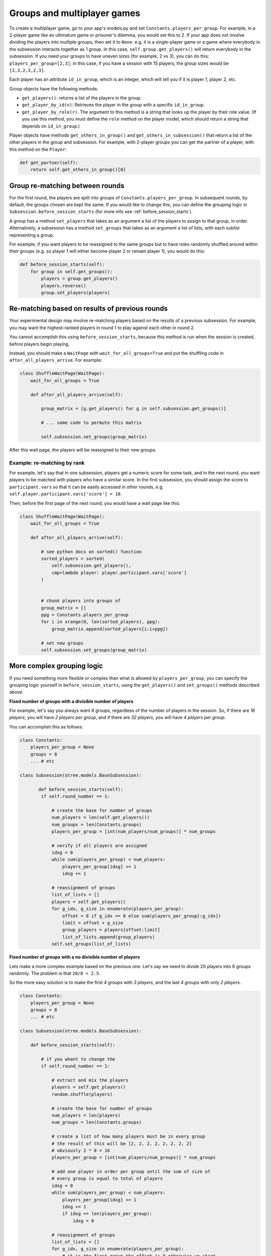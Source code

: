 .. _groups:

Groups and multiplayer games
============================

To create a multiplayer game, go to your app's models.py and set
``Constants.players_per_group``. For example, in a 2-player game like an
ultimatum game or prisoner's dilemma, you would set this to 2. If your
app does not involve dividing the players into multiple groups, then set
it to ``None``. e.g. it is a single-player game or a game where
everybody in the subsession interacts together as 1 group. In this case,
``self.group.get_players()`` will return everybody in the subsession. If
you need your groups to have uneven sizes (for example, 2 vs 3), you can
do this: ``players_per_group=[2,3]``; in this case, if you have a
session with 15 players, the group sizes would be ``[2,3,2,3,2,3]``.

Each player has an attribute ``id_in_group``, which is an integer,
which will tell you if it is player 1, player 2, etc.

Group objects have the following methods:

-  ``get_players()``: returns a list of the players in the group.
-  ``get_player_by_id(n)``: Retrieves the player in the group with a
   specific ``id_in_group``.
-  ``get_player_by_role(r)``. The argument to this method is a string
   that looks up the player by their role value. (If you use this
   method, you must define the ``role`` method on the player model,
   which should return a string that depends on ``id_in_group``.)

Player objects have methods ``get_others_in_group()`` and
``get_others_in_subsession()`` that return a list of the other players
in the group and subsession. For example, with 2-player groups you can
get the partner of a player, with this method on the ``Player``:

.. code-block:: python

    def get_partner(self):
        return self.get_others_in_group()[0]


Group re-matching between rounds
--------------------------------

For the first round, the players are split into groups of
``Constants.players_per_group``. In subsequent rounds, by default, the groups chosen are kept the same.
If you would like to change this, you can define the grouping logic in
``Subsession.before_session_starts`` (for more info see :ref:`before_session_starts`).

A group has a method ``set_players`` that takes as an argument a list of
the players to assign to that group, in order. Alternatively, a
subsession has a method ``set_groups`` that takes as an argument a list
of lists, with each sublist representing a group.

For example, if you want players
to be reassigned to the same groups but to have roles randomly shuffled
around within their groups (e.g. so player 1 will either become player 2
or remain player 1), you would do this:

.. code-block:: python

    def before_session_starts(self):
        for group in self.get_groups():
            players = group.get_players()
            players.reverse()
            group.set_players(players)


Re-matching based on results of previous rounds
-----------------------------------------------

Your experimental design may involve re-matching players based on the results
of a previous subsession. For example, you may want the highest-ranked players
in round 1 to play against each other in round 2.

You cannot accomplish this using ``before_session_starts``, because this method is run when the session is created,
before players begin playing.

Instead, you should make a ``WaitPage`` with ``wait_for_all_groups=True``
and put the shuffling code in ``after_all_players_arrive``. For example:

.. code-block:: python

    class ShuffleWaitPage(WaitPage):
        wait_for_all_groups = True

        def after_all_players_arrive(self):

            group_matrix = [g.get_players() for g in self.subsession.get_groups()]

            # ... some code to permute this matrix

            self.subsession.set_groups(group_matrix)

After this wait page, the players will be reassigned to their new groups.

Example: re-matching by rank
~~~~~~~~~~~~~~~~~~~~~~~~~~~~

For example, let's say that in one subsession, players get a numeric score for some task,
and in the next round, you want players to be matched with players who have a similar score.
In the first subsession, you should assign the score to ``participant.vars`` so that it can be easily
accessed in other rounds, e.g. ``self.player.participant.vars['score'] = 10``.

Then, before the first page of the next round, you would have a wait page like this:

.. code-block:: python

    class ShuffleWaitPage(WaitPage):
        wait_for_all_groups = True

        def after_all_players_arrive(self):

            # see python docs on sorted() function
            sorted_players = sorted(
                self.subsession.get_players(),
                cmp=lambda player: player.participant.vars['score']
            )


            # chunk players into groups of
            group_matrix = []
            ppg = Constants.players_per_group
            for i in xrange(0, len(sorted_players), ppg):
                group_matrix.append(sorted_players[i:i+ppg])

            # set new groups
            self.subsession.set_groups(group_matrix)


.. _complex_grouping_logic:

More complex grouping logic
---------------------------

If you need something more flexible or complex than what is allowed by
``players_per_group``, you can specify the grouping logic yourself in
``before_session_starts``, using the ``get_players()`` and ``set_groups()``
methods described above.

**Fixed number of groups with a divisible number of players**

For example, let's say you always want 8 groups, regardless of the number of
players in the session.
So, if there are *16 players*, you will have *2 players per group*,
and if there are *32 players*, you will have *4 players per group*.

You can accomplish this as follows:

.. code-block:: python

    class Constants:
        players_per_group = None
        groups = 8
        ... # etc

    class Subsession(otree.models.BaseSubsession):

           def before_session_starts(self):
            if self.round_number == 1:

                # create the base for number of groups
                num_players = len(self.get_players())
                num_groups = len(Constants.groups)
                players_per_group = [int(num_players/num_groups)] * num_groups

                # verify if all players are assigned
                idxg = 0
                while sum(players_per_group) < num_players:
                    players_per_group[idxg] += 1
                    idxg += 1

                # reassignment of groups
                list_of_lists = []
                players = self.get_players()
                for g_idx, g_size in enumerate(players_per_group):
                    offset = 0 if g_idx == 0 else sum(players_per_group[:g_idx])
                    limit = offset + g_size
                    group_players = players[offset:limit]
                    list_of_lists.append(group_players)
                self.set_groups(list_of_lists)


**Fixed number of groups with a no divisible number of players**

Lets make a more complex example based on the previous one. Let's say we need
to divide 20 players into 8 groups randomly. The problem is that
``20/8 = 2.5``.

So the more easy solution is to make the first *4 groups* with *3 players*, and
the last *4 groups* with only *2 players*.

.. code-block:: python

    class Constants:
        players_per_group = None
        groups = 8
        ... # etc

    class Subsession(otree.models.BaseSubsession):

        def before_session_starts(self):

            # if you whant to change the
            if self.round_number == 1:

                # extract and mix the players
                players = self.get_players()
                random.shuffle(players)

                # create the base for number of groups
                num_players = len(players)
                num_groups = len(Constants.groups)

                # create a list of how many players must be in every group
                # the result of this will be [2, 2, 2, 2, 2, 2, 2, 2]
                # obviously 2 * 8 = 16
                players_per_group = [int(num_players/num_groups)] * num_groups

                # add one player in order per group until the sum of size of
                # every group is equal to total of players
                idxg = 0
                while sum(players_per_group) < num_players:
                    players_per_group[idxg] += 1
                    idxg += 1
                    if idxg >= len(players_per_group):
                        idxg = 0

                # reassignment of groups
                list_of_lists = []
                for g_idx, g_size in enumerate(players_per_group):
                    # it is the first group the offset is 0 otherwise we start
                    # after all the players already exausted
                    offset = 0 if g_idx == 0 else sum(players_per_group[:g_idx])

                    # the asignation of this group end when we asign the total
                    # size of the group
                    limit = offset + g_size

                    # we select the player to add
                    group_players = players[offset:limit]
                    list_of_lists.append(group_players)
                self.set_groups(list_of_lists)

